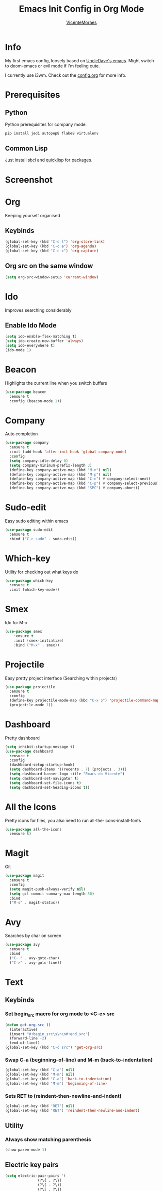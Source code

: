 #+STARTUP: overview
#+TITLE: Emacs Init Config in Org Mode
#+AUTHOR: [[https://github.com/VicenteMoraes][VicenteMoraes]]

[[./images/dashboard_screenshot.png]]

* Info
My first emacs config, loosely based on [[https://github.com/daedreth/UncleDavesEmacs][UncleDave's emacs]]. 
Might switch to doom-emacs or evil mode if I'm feeling cute.

I currently use i3wm. Check out the [[file:config.org][config.org]] for more info.

* Prerequisites
** Python
Python prerequisites for company mode.
#+begin_src bash :tangle yes
  pip install jedi autopep8 flake8 virtualenv
#+end_src

** Common Lisp
Just install [[http://www.sbcl.org/][sbcl]] and [[https://www.quicklisp.org/beta/][quicklisp]] for packages.

* Screenshot

[[./images/smtp.png]]

* Org
Keeping yourself organised
** Keybinds
#+begin_src emacs-lisp :tangle yes
(global-set-key (kbd "C-c l") 'org-store-link)
(global-set-key (kbd "C-c a") 'org-agenda)
(global-set-key (kbd "C-c c") 'org-capture)
#+end_src

** Org src on the same window
#+begin_src emacs-lisp :tangle yes
  (setq org-src-window-setup 'current-window)
#+end_src

* Ido
Improves searching considerably
** Enable Ido Mode
#+begin_src emacs-lisp :tangle yes
  (setq ido-enable-flex-matching t)
  (setq ido-create-new-buffer 'always)
  (setq ido-everywhere t)
  (ido-mode 1)
#+end_src

* Beacon
Highlights the current line when you switch buffers
#+begin_src emacs-lisp :tangle yes
  (use-package beacon
    :ensure t
    :config (beacon-mode 1))
#+end_src

* Company
Auto completion
#+begin_src emacs-lisp :tangle yes
  (use-package company
    :ensure t
    :init (add-hook 'after-init-hook 'global-company-mode)
    :config
    (setq company-idle-delay 0)
    (setq company-minimum-prefix-length 3)
    (define-key company-active-map (kbd "M-n") nil)
    (define-key company-active-map (kbd "M-p") nil)
    (define-key company-active-map (kbd "C-n") #'company-select-next)
    (define-key company-active-map (kbd "C-p") #'company-select-previous)
    (define-key company-active-map (kbd "SPC") #'company-abort))
#+end_src

* Sudo-edit
Easy sudo editing within emacs
#+begin_src emacs-lisp :tangle yes
  (use-package sudo-edit
    :ensure t
    :bind ("C-c sudo" . sudo-edit))
#+end_src
* Which-key
Utility for checking out what keys do
#+begin_src emacs-lisp :tangle yes
  (use-package which-key
    :ensure t
    :init (which-key-mode))
#+end_src

* Smex
Ido for M-x
#+begin_src emacs-lisp :tangle yes
(use-package smex
    :ensure t
    :init (smex-initialize)
    :bind ("M-x" . smex))
#+end_src

* Projectile
Easy pretty project interface (Searching within projects)
#+begin_src emacs-lisp :tangle yes
  (use-package projectile
    :ensure t
    :config
    (define-key projectile-mode-map (kbd "C-x p") 'projectile-command-map)
    (projectile-mode 1))
#+end_src

* Dashboard
Pretty dashboard
#+begin_src emacs-lisp :tangle yes
  (setq inhibit-startup-message t)
  (use-package dashboard
    :ensure t
    :config
    (dashboard-setup-startup-hook)
    (setq dashboard-items '((recents . 7) (projects . 3)))
    (setq dashboard-banner-logo-title "Emacs do Vicente")
    (setq dashboard-set-navigator t)
    (setq dashboard-set-file-icons t)
    (setq dashboard-set-heading-icons t))
#+end_src

* All the Icons
Pretty icons for files, you also need to run all-the-icons-install-fonts
#+begin_src emacs-lisp :tangle yes
  (use-package all-the-icons
    :ensure t)
#+end_src

* Magit
Git
#+begin_src emacs-lisp :tangle yes
  (use-package magit
    :ensure t
    :config
    (setq magit-push-always-verify nil)
    (setq git-commit-summary-max-length 50)
    :bind
    ("M-s" . magit-status))
#+end_src

* Avy
Searches by char on screen
#+begin_src emacs-lisp :tangle yes
  (use-package avy
    :ensure t
    :bind
    ("C-." . avy-goto-char)
    ("C->" . avy-goto-line))
#+end_src

* Text
** Keybinds
*** Set begin_src macro for org mode to <C-c> src
#+begin_src emacs-lisp :tangle yes
  (defun get-org-src ()
    (interactive)
    (insert "#+begin_src\s\n\n#+end_src")
    (forward-line -2)
    (end-of-line))
  (global-set-key (kbd "C-c src") 'get-org-src)
#+end_src

*** Swap C-a (beginning-of-line) and M-m (back-to-indentation)
#+begin_src emacs-lisp :tangle yes
  (global-set-key (kbd "C-a") nil)
  (global-set-key (kbd "M-m") nil)
  (global-set-key (kbd "C-a") 'back-to-indentation)
  (global-set-key (kbd "M-m") 'beginning-of-line)
#+end_src

*** Sets RET to (reindent-then-newline-and-indent)
#+begin_src emacs-lisp :tangle yes
  (global-set-key (kbd "RET") nil)
  (global-set-key (kbd "RET") 'reindent-then-newline-and-indent)
#+end_src

** Utility
*** Always show matching parenthesis
#+begin_src emacs-lisp :tangle yes
(show-paren-mode 1)
#+end_src

** Electric key pairs
#+begin_src emacs-lisp :tangle yes
  (setq electric-pair-pairs '(
			     (?\{ . ?\})
			     (?\( . ?\))
			     (?\[ . ?\])
			     (?\" . ?\")))
  (electric-pair-mode 1)
#+end_src

* Editor
** Bars
#+begin_src emacs-lisp :tangle yes
(tool-bar-mode 0)
(menu-bar-mode 0)
(scroll-bar-mode 0)
#+end_src

** Globals
#+begin_src emacs-lisp :tangle yes
  (global-hl-line-mode t)
  (global-display-line-numbers-mode)
  (global-subword-mode 1)
#+end_src

** Aliases
#+begin_src emacs-lisp :tangle yes
(defalias 'yes-or-no-p 'y-or-n-p)
#+end_src

** Appearance
*** Font
#+begin_src emacs-lisp :tangle yes
  (set-default-font "Ubuntu Mono:pixelsize=14:antialias=true:
		     autohint=true")
#+end_src

*** Theme - Seoul256
#+begin_src emacs-lisp :tangle yes
  (use-package seoul256-theme
    :ensure t
    :config
    (setq seoul256-background 233)
    (load-theme 'seoul256 t))
#+end_src

*** Pretty symbols
#+begin_src emacs-lisp :tangle yes
  (use-package pretty-mode
    :ensure t
    :config (global-pretty-mode t))
#+end_src

** UTF-8 enconding
#+begin_src emacs-lisp :tangle yes
  (setq locale-coding-system 'utf-8)
  (set-terminal-coding-system 'utf-8)
  (set-keyboard-coding-system 'utf-8)
  (set-selection-coding-system 'utf-8)
  (prefer-coding-system 'utf-8)
#+end_src
** Random Qol
*** Ignore Bell
#+begin_src emacs-lisp :tangle yes
(setq ring-bell-function 'ignore)
#+end_src

*** Less obnoxious scroll
#+begin_src emacs-lisp :tangle yes
(setq scroll-conservatively 100)
#+end_src

*** Enable disabled commands
#+begin_src emacs-lisp :tangle yes
  (setq disabled-command-function nil)
#+end_src

*** Loads this config
#+begin_src emacs-lisp :tangle yes
  (defun load-my-org-config ()
    (interactive)
    (save-buffer)
    (org-babel-load-file (expand-file-name "config.org" user-emacs-directory)))
  (global-set-key (kbd "C-c eload") 'load-my-org-config)
#+end_src

*** Use asynchronous process wherever possible
#+begin_src emacs-lisp :tangle yes
  (use-package async
    :ensure t
    :init (dired-async-mode 1))
#+end_src

*** Show lines and columns on the modeline
#+begin_src emacs-lisp :tangle yes
  (line-number-mode 1)
  (column-number-mode 1)
#+end_src
** Buffers
*** Sets ibuffer and expert mode
#+begin_src emacs-lisp :tangle yes
  (global-set-key (kbd "C-x b") 'ibuffer)
  (setq ibuffer-expert t)
#+end_src

*** Sets ido-buffer
#+begin_src emacs-lisp :tangle yes
  (global-set-key (kbd "C-x C-b") 'ido-switch-buffer)
#+end_src

* Slime
Lisp interpretation mode
#+begin_src emacs-lisp :tangle yes
  (use-package slime
    :ensure t
    :config
    (setq inferior-lisp-program "/usr/bin/sbcl")
    (setq slime-contribs '(slime-fancy)))

  (use-package slime-company
    :ensure t
    :init
      (require 'company)
      (slime-setup '(slime-fancy slime-company)))
#+end_src

* Python
Simple auto-completion for python with jedi
#+begin_src emacs-lisp :tangle yes
  (use-package company-jedi
    :ensure t
    :config
      (require 'company)
      (add-to-list 'company-backends 'company-jedi))
#+end_src
